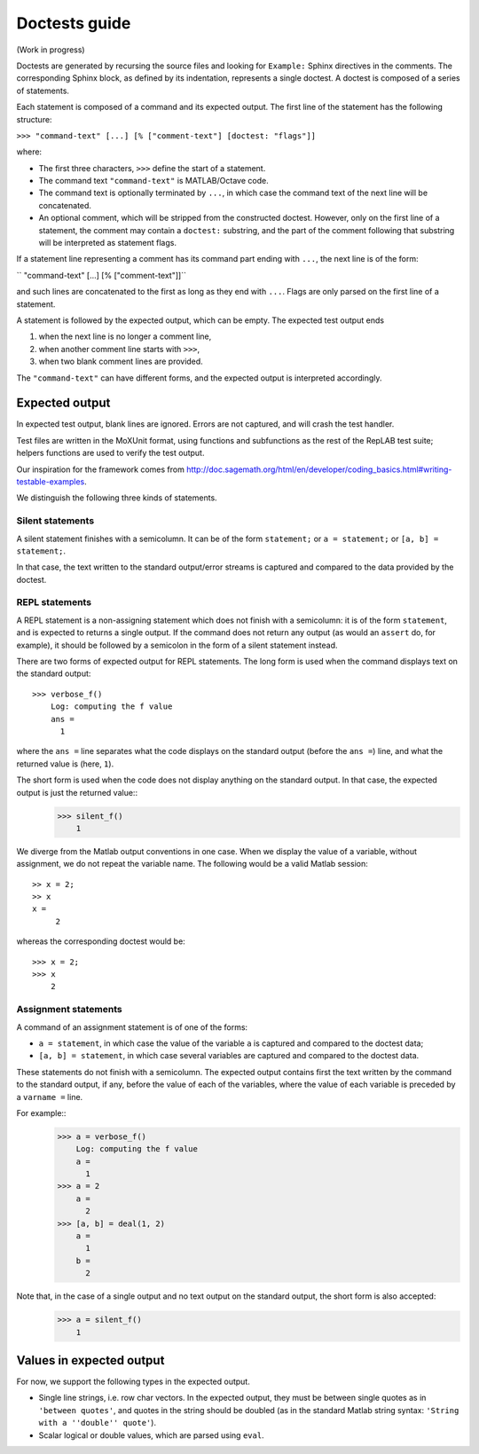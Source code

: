 Doctests guide
==============

(Work in progress)

Doctests are generated by recursing the source files and looking for ``Example:`` Sphinx directives in the comments.
The corresponding Sphinx block, as defined by its indentation, represents a single doctest.
A doctest is composed of a series of statements.

Each statement is composed of a command and its expected output.
The first line of the statement has the following structure:

``>>> "command-text" [...] [% ["comment-text"] [doctest: "flags"]]``

where:

- The first three characters, ``>>>`` define the start of a statement.

- The command text ``"command-text"`` is MATLAB/Octave code.

- The command text is optionally terminated by ``...``, in which case the command text of the next line will be concatenated.

- An optional comment, which will be stripped from the constructed doctest. However, only on the first line of a statement,
  the comment may contain a ``doctest:`` substring, and the part of the comment following that substring will be interpreted as statement flags.

If a statement line representing a comment has its command part ending with ``...``, the next line is of the form:

``    "command-text" [...] [% ["comment-text"]]``

and such lines are concatenated to the first as long as they end with ``...``. Flags are only parsed on the first line of a statement.

A statement is followed by the expected output, which can be empty. The expected test output ends

1) when the next line is no longer a comment line,
2) when another comment line starts with ``>>>``,
3) when two blank comment lines are provided.

The ``"command-text"`` can have different forms, and the expected output is interpreted accordingly.

Expected output
---------------

In expected test output, blank lines are ignored. Errors are not captured, and will crash the test handler.

Test files are written in the MoXUnit format, using functions and subfunctions as the rest of the RepLAB test suite; helpers functions are used to verify the test output.

Our inspiration for the framework comes from `<http://doc.sagemath.org/html/en/developer/coding_basics.html#writing-testable-examples>`_.

We distinguish the following three kinds of statements.

Silent statements
.................

A silent statement finishes with a semicolumn. It can be of the form ``statement;`` or ``a = statement;`` or ``[a, b] = statement;``.

In that case, the text written to the standard output/error streams is captured and compared to the data provided by the doctest.

REPL statements
...............

A REPL statement is a non-assigning statement which does not finish with a semicolumn: it is of the form ``statement``, and is expected to returns a single output. If the command does not return any output (as would an ``assert`` do, for example), it should be followed by a semicolon in the form of a silent statement instead.

There are two forms of expected output for REPL statements. The long form is used when the command displays text on the standard output::

  >>> verbose_f()
      Log: computing the f value
      ans =
        1

where the ``ans =`` line separates what the code displays on the standard output (before the ``ans =``) line, and what the returned value is (here, ``1``).

The short form is used when the code does not display anything on the standard output. In that case, the expected output is just the returned value::
  >>> silent_f()
      1

We diverge from the Matlab output conventions in one case. When we display the value of a variable, without assignment, we do not repeat the variable name. The following would be a valid Matlab session::

  >> x = 2;
  >> x
  x =
       2

whereas the corresponding doctest would be::

  >>> x = 2;
  >>> x
      2

Assignment statements
.....................

A command of an assignment statement is of one of the forms:

- ``a = statement``, in which case the value of the variable ``a`` is captured and compared to the doctest data;

- ``[a, b] = statement``, in which case several variables are captured and compared to the doctest data.

These statements do not finish with a semicolumn. The expected output contains first the text written by the command to the standard output, if any, before the value of each of the variables, where the value of each variable is preceded by a ``varname =`` line.

For example::
  >>> a = verbose_f()
      Log: computing the f value
      a =
        1
  >>> a = 2
      a =
        2
  >>> [a, b] = deal(1, 2)
      a =
        1
      b =
        2

Note that, in the case of a single output and no text output on the standard output, the short form is also accepted:
  >>> a = silent_f()
      1

Values in expected output
-------------------------

For now, we support the following types in the expected output.

- Single line strings, i.e. row char vectors. In the expected output, they must be between single quotes as in ``'between quotes'``, and quotes in the string should be doubled (as in the standard Matlab string syntax: ``'String with a ''double'' quote'``).

- Scalar logical or double values, which are parsed using ``eval``.
